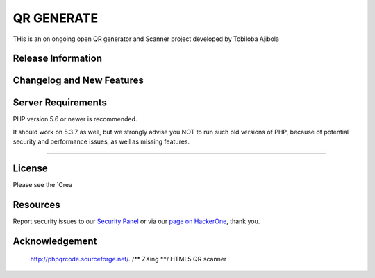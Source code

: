 ###################
QR GENERATE
###################

THis is an on ongoing open QR  generator and Scanner  project  developed by Tobiloba Ajibola

*******************
Release Information
*******************


**************************
Changelog and New Features
**************************



*******************
Server Requirements
*******************

PHP version 5.6 or newer is recommended.

It should work on 5.3.7 as well, but we strongly advise you NOT to run
such old versions of PHP, because of potential security and performance
issues, as well as missing features.

************

*******
License
*******

Please see the `Crea


*********
Resources
*********



Report security issues to our `Security Panel <mailto:security@codeigniter.com>`_
or via our `page on HackerOne <https://hackerone.com/codeigniter>`_, thank you.

***************
Acknowledgement
***************
 http://phpqrcode.sourceforge.net/.
 /** ZXing **/ HTML5 QR scanner